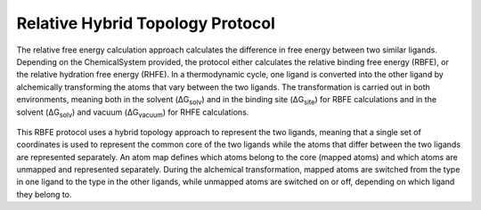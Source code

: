 Relative Hybrid Topology Protocol
=================================

The relative free energy calculation approach calculates the difference in 
free energy between two similar ligands. Depending on the ChemicalSystem 
provided, the protocol either calculates the relative binding free energy 
(RBFE), or the relative hydration free energy (RHFE). In a thermodynamic 
cycle, one ligand is converted into the other ligand by alchemically 
transforming the atoms that vary between the two ligands. The 
transformation is carried out in both environments, meaning both in the 
solvent (ΔG\ :sub:`solv`\) and in the binding site (ΔG\ :sub:`site`\) for RBFE calculations 
and in the solvent (ΔG\ :sub:`solv`\) and vacuum (ΔG\ :sub:`vacuum`\) for RHFE calculations.

.. _label: Thermodynamic cycle for the relative binding free energy protocol
.. figure:: img/rbfe_thermocycle.png
   :scale: 50%

This RBFE protocol uses a hybrid topology approach to represent the two
ligands, meaning that a single set of coordinates is used to represent the
common core of the two ligands while the atoms that differ between the two
ligands are represented separately. An atom map defines which atoms belong
to the core (mapped atoms) and which atoms are unmapped and represented
separately. During the alchemical transformation, mapped atoms are switched
from the type in one ligand to the type in the other ligands, while unmapped
atoms are switched on or off, depending on which ligand they belong to.

